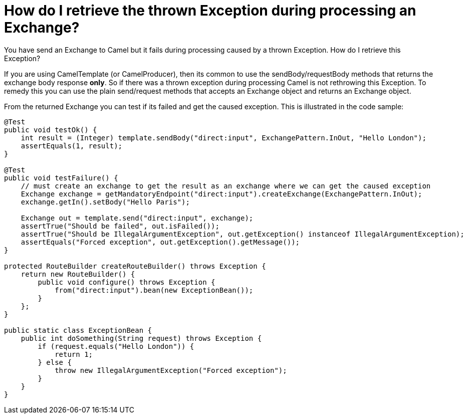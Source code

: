 = How do I retrieve the thrown Exception during processing an Exchange?

You have send an Exchange to Camel but it fails during processing caused
by a thrown Exception. How do I retrieve this Exception?

If you are using CamelTemplate (or CamelProducer), then its common to
use the sendBody/requestBody methods that returns the exchange body
response *only*. So if there was a thrown exception during processing
Camel is not rethrowing this Exception. To remedy this you can use the
plain send/request methods that accepts an Exchange object and returns
an Exchange object.

From the returned Exchange you can test if its failed and get the caused
exception. This is illustrated in the code sample:

[source,java]
----
@Test
public void testOk() {
    int result = (Integer) template.sendBody("direct:input", ExchangePattern.InOut, "Hello London");
    assertEquals(1, result);
}

@Test
public void testFailure() {
    // must create an exchange to get the result as an exchange where we can get the caused exception
    Exchange exchange = getMandatoryEndpoint("direct:input").createExchange(ExchangePattern.InOut);
    exchange.getIn().setBody("Hello Paris");

    Exchange out = template.send("direct:input", exchange);
    assertTrue("Should be failed", out.isFailed());
    assertTrue("Should be IllegalArgumentException", out.getException() instanceof IllegalArgumentException);
    assertEquals("Forced exception", out.getException().getMessage());
}

protected RouteBuilder createRouteBuilder() throws Exception {
    return new RouteBuilder() {
        public void configure() throws Exception {
            from("direct:input").bean(new ExceptionBean());
        }
    };
}

public static class ExceptionBean {
    public int doSomething(String request) throws Exception {
        if (request.equals("Hello London")) {
            return 1;
        } else {
            throw new IllegalArgumentException("Forced exception");
        }
    }
}
----
